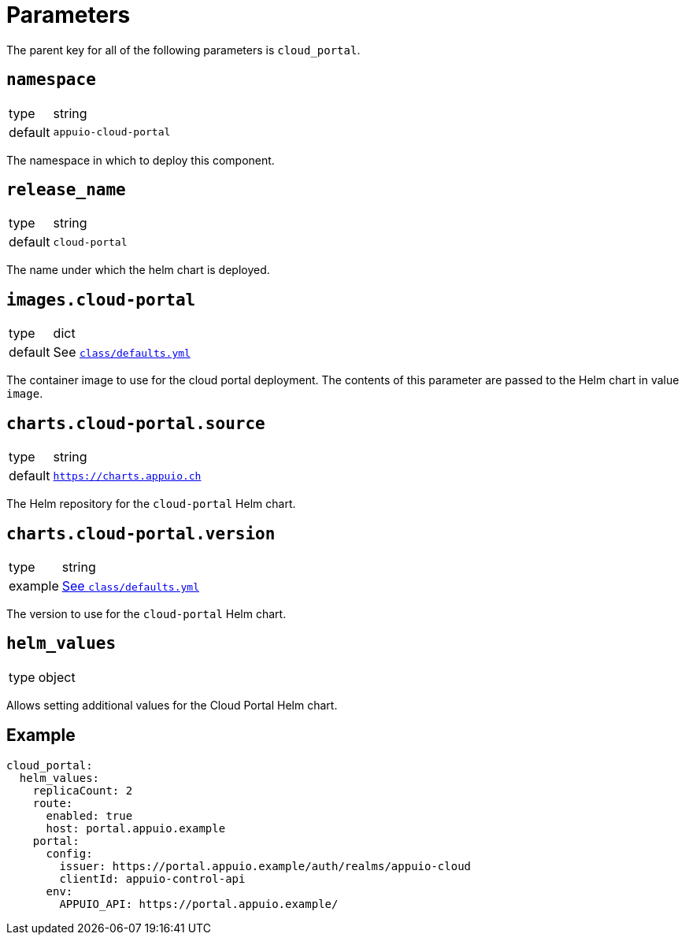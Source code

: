 = Parameters

The parent key for all of the following parameters is `cloud_portal`.

== `namespace`

[horizontal]
type:: string
default:: `appuio-cloud-portal`

The namespace in which to deploy this component.


== `release_name`

[horizontal]
type:: string
default:: `cloud-portal`

The name under which the helm chart is deployed.

== `images.cloud-portal`

[horizontal]
type:: dict
default:: See https://github.com/appuio/component-cloud-portal/blob/master/class/defaults.yml[`class/defaults.yml`]

The container image to use for the cloud portal deployment.
The contents of this parameter are passed to the Helm chart in value `image`.


== `charts.cloud-portal.source`

[horizontal]
type:: string
default:: `https://charts.appuio.ch`

The Helm repository for the `cloud-portal` Helm chart.


== `charts.cloud-portal.version`

[horizontal]
type:: string
example:: https://github.com/appuio/component-cloud-portal/blob/master/class/defaults.yml[See `class/defaults.yml`]

The version to use for the `cloud-portal` Helm chart.


== `helm_values`

[horizontal]
type:: object

Allows setting additional values for the Cloud Portal Helm chart.


== Example

[source,yaml]
----
cloud_portal:
  helm_values:
    replicaCount: 2
    route:
      enabled: true
      host: portal.appuio.example
    portal:
      config:
        issuer: https://portal.appuio.example/auth/realms/appuio-cloud
        clientId: appuio-control-api
      env:
        APPUIO_API: https://portal.appuio.example/
----
